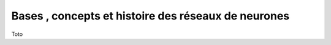 Bases , concepts et histoire des réseaux de neurones
====================================================

Toto

